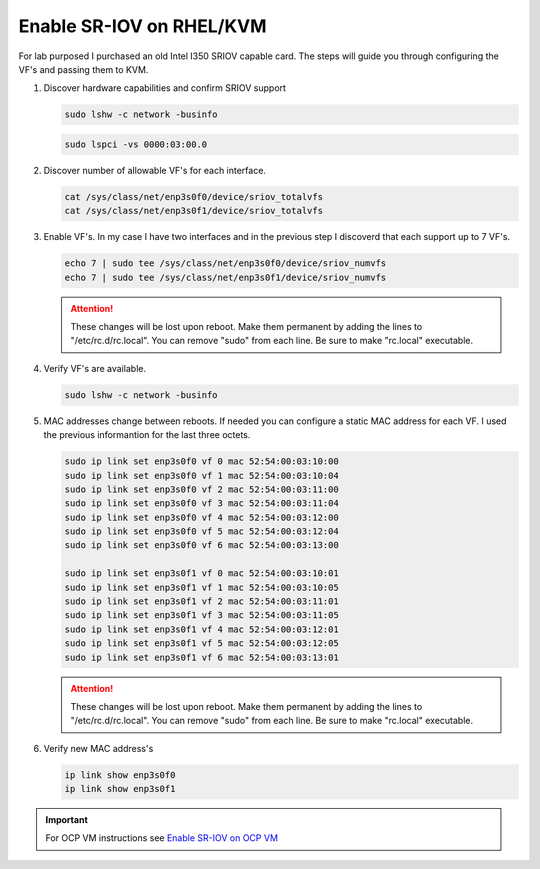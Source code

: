 Enable SR-IOV on RHEL/KVM
=========================

For lab purposed I purchased an old Intel I350 SRIOV capable card. The steps
will guide you through configuring the VF's and passing them to KVM.

#. Discover hardware capabilities and confirm SRIOV support

   .. code-block:: bash

      sudo lshw -c network -businfo

   .. image:: ./images/sriov-devices.png

   .. code-block:: bash

      sudo lspci -vs 0000:03:00.0

   .. image:: ./images/sriov-capable.png

#. Discover number of allowable VF's for each interface.

   .. code-block:: bash

      cat /sys/class/net/enp3s0f0/device/sriov_totalvfs
      cat /sys/class/net/enp3s0f1/device/sriov_totalvfs

#. Enable VF's. In my case I have two interfaces and in the previous step I
   discoverd that each support up to 7 VF's.

   .. code-block:: bash

      echo 7 | sudo tee /sys/class/net/enp3s0f0/device/sriov_numvfs
      echo 7 | sudo tee /sys/class/net/enp3s0f1/device/sriov_numvfs

   .. attention:: These changes will be lost upon reboot. Make them permanent
      by adding the lines to "/etc/rc.d/rc.local". You can remove "sudo" from
      each line. Be sure to make "rc.local" executable.

#. Verify VF's are available.

   .. code-block:: bash

      sudo lshw -c network -businfo

   .. image:: ./images/sriov-verify.png

#. MAC addresses change between reboots. If needed you can configure a static
   MAC address for each VF. I used the previous informantion for the last three
   octets.

   .. code-block:: bash

      sudo ip link set enp3s0f0 vf 0 mac 52:54:00:03:10:00
      sudo ip link set enp3s0f0 vf 1 mac 52:54:00:03:10:04
      sudo ip link set enp3s0f0 vf 2 mac 52:54:00:03:11:00
      sudo ip link set enp3s0f0 vf 3 mac 52:54:00:03:11:04
      sudo ip link set enp3s0f0 vf 4 mac 52:54:00:03:12:00
      sudo ip link set enp3s0f0 vf 5 mac 52:54:00:03:12:04
      sudo ip link set enp3s0f0 vf 6 mac 52:54:00:03:13:00

      sudo ip link set enp3s0f1 vf 0 mac 52:54:00:03:10:01
      sudo ip link set enp3s0f1 vf 1 mac 52:54:00:03:10:05
      sudo ip link set enp3s0f1 vf 2 mac 52:54:00:03:11:01
      sudo ip link set enp3s0f1 vf 3 mac 52:54:00:03:11:05
      sudo ip link set enp3s0f1 vf 4 mac 52:54:00:03:12:01
      sudo ip link set enp3s0f1 vf 5 mac 52:54:00:03:12:05
      sudo ip link set enp3s0f1 vf 6 mac 52:54:00:03:13:01

   .. attention:: These changes will be lost upon reboot. Make them permanent
      by adding the lines to "/etc/rc.d/rc.local". You can remove "sudo" from
      each line. Be sure to make "rc.local" executable.

#. Verify new MAC address's

   .. code-block:: bash

      ip link show enp3s0f0
      ip link show enp3s0f1

.. important:: For OCP VM instructions see 
   `Enable SR-IOV on OCP VM <../ocp/sriov.html>`_

